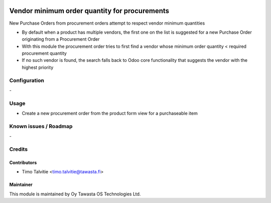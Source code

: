 .. image:: https://img.shields.io/badge/licence-AGPL--3-blue.svg
   :target: http://www.gnu.org/licenses/agpl-3.0-standalone.html
   :alt: License: AGPL-3

==============================================
Vendor minimum order quantity for procurements
==============================================

New Purchase Orders from procurement orders attempt to respect vendor minimum 
quantities

* By default when a product has multiple vendors, the first one on the list is 
  suggested for a new Purchase Order originating from a Procurement Order
* With this module the procurement order tries to first find a vendor whose 
  minimum order quantity < required procurement quantity
* If no such vendor is found, the search falls back to Odoo core functionality 
  that suggests the vendor with the highest priority

Configuration
=============
\-

Usage
=====
* Create a new procurement order from the product form view for a purchaseable
  item

Known issues / Roadmap
======================
\-

Credits
=======

Contributors
------------

* Timo Talvitie <timo.talvitie@tawasta.fi>

Maintainer
----------

.. image:: http://tawasta.fi/templates/tawastrap/images/logo.png
   :alt: Oy Tawasta OS Technologies Ltd.
   :target: http://tawasta.fi/

This module is maintained by Oy Tawasta OS Technologies Ltd.
